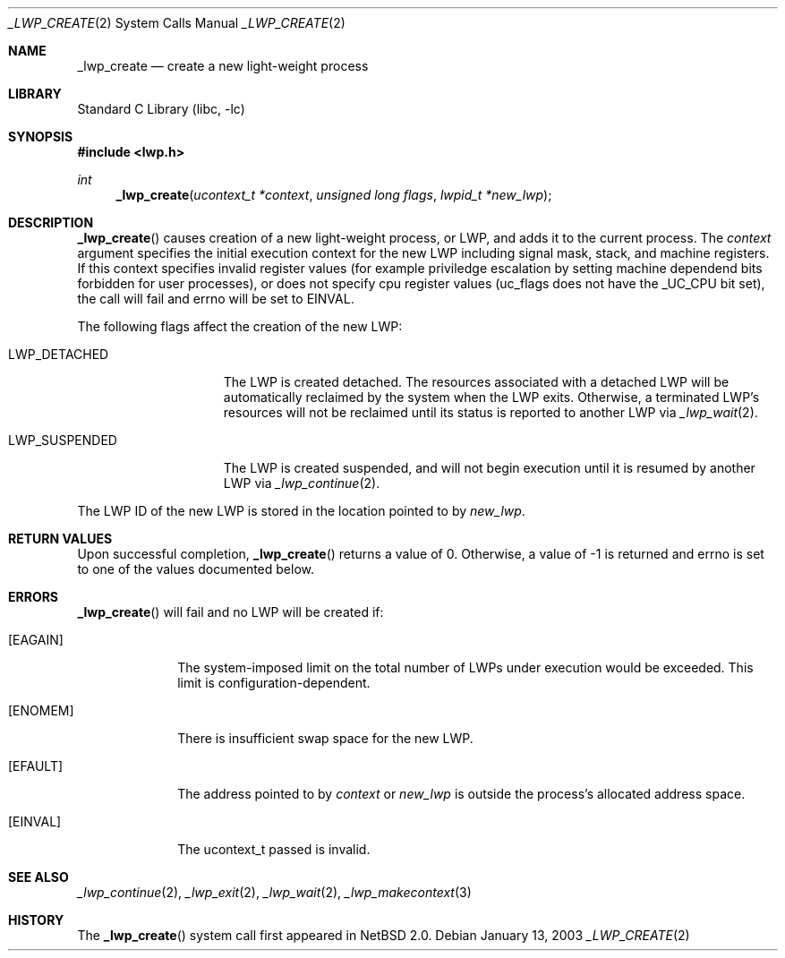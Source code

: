 .\"	$NetBSD$
.\"
.\" Copyright (c) 2003 The NetBSD Foundation, Inc.
.\" All rights reserved.
.\"
.\" This code is derived from software contributed to The NetBSD Foundation
.\" by Jason R. Thorpe of Wasabi Systems, Inc.
.\"
.\" Redistribution and use in source and binary forms, with or without
.\" modification, are permitted provided that the following conditions
.\" are met:
.\" 1. Redistributions of source code must retain the above copyright
.\"    notice, this list of conditions and the following disclaimer.
.\" 2. Redistributions in binary form must reproduce the above copyright
.\"    notice, this list of conditions and the following disclaimer in the
.\"    documentation and/or other materials provided with the distribution.
.\"
.\" THIS SOFTWARE IS PROVIDED BY THE NETBSD FOUNDATION, INC. AND CONTRIBUTORS
.\" ``AS IS'' AND ANY EXPRESS OR IMPLIED WARRANTIES, INCLUDING, BUT NOT LIMITED
.\" TO, THE IMPLIED WARRANTIES OF MERCHANTABILITY AND FITNESS FOR A PARTICULAR
.\" PURPOSE ARE DISCLAIMED.  IN NO EVENT SHALL THE FOUNDATION OR CONTRIBUTORS
.\" BE LIABLE FOR ANY DIRECT, INDIRECT, INCIDENTAL, SPECIAL, EXEMPLARY, OR
.\" CONSEQUENTIAL DAMAGES (INCLUDING, BUT NOT LIMITED TO, PROCUREMENT OF
.\" SUBSTITUTE GOODS OR SERVICES; LOSS OF USE, DATA, OR PROFITS; OR BUSINESS
.\" INTERRUPTION) HOWEVER CAUSED AND ON ANY THEORY OF LIABILITY, WHETHER IN
.\" CONTRACT, STRICT LIABILITY, OR TORT (INCLUDING NEGLIGENCE OR OTHERWISE)
.\" ARISING IN ANY WAY OUT OF THE USE OF THIS SOFTWARE, EVEN IF ADVISED OF THE
.\" POSSIBILITY OF SUCH DAMAGE.
.\"
.Dd January 13, 2003
.Dt _LWP_CREATE 2
.Os
.Sh NAME
.Nm _lwp_create
.Nd create a new light-weight process
.Sh LIBRARY
.Lb libc
.Sh SYNOPSIS
.In lwp.h
.Ft int
.Fn _lwp_create "ucontext_t *context" "unsigned long flags" "lwpid_t *new_lwp"
.Sh DESCRIPTION
.Fn _lwp_create
causes creation of a new light-weight process, or LWP, and adds it to the
current process.
The
.Fa context
argument specifies the initial execution context for the new LWP including
signal mask, stack, and machine registers.
If this context specifies invalid register values (for example priviledge
escalation by setting machine dependend bits forbidden for user processes),
or does not specify cpu register values (uc_flags does not have the
_UC_CPU bit set), the call will fail and errno will be set to EINVAL.
.Pp
The following flags affect the creation of the new LWP:
.Bl -tag -width LWP_SUSPENDED
.It LWP_DETACHED
The LWP is created detached.
The resources associated with a detached LWP will be automatically
reclaimed by the system when the LWP exits.
Otherwise, a terminated LWP's resources will not be reclaimed until
its status is reported to another LWP via
.Xr _lwp_wait 2 .
.It LWP_SUSPENDED
The LWP is created suspended, and will not begin execution until
it is resumed by another LWP via
.Xr _lwp_continue 2 .
.\" __LWP_ASLWP is not yet implemented by the NetBSD kernel.
.El
.Pp
The LWP ID of the new LWP is stored in the location pointed to by
.Fa new_lwp .
.Sh RETURN VALUES
Upon successful completion,
.Fn _lwp_create
returns a value of 0.
Otherwise, a value of -1 is returned and errno is set to one of the values
documented below.
.Sh ERRORS
.Fn _lwp_create
will fail and no LWP will be created if:
.Bl -tag -width [EAGAIN]
.It Bq Er EAGAIN
The system-imposed limit on the total
number of LWPs under execution would be exceeded.
This limit is configuration-dependent.
.It Bq Er ENOMEM
There is insufficient swap space for the new LWP.
.It Bq Er EFAULT
The address pointed to by
.Fa context
or
.Fa new_lwp
is outside the process's allocated address space.
.It Bq Er EINVAL
The ucontext_t passed is invalid.
.El
.Sh SEE ALSO
.Xr _lwp_continue 2 ,
.Xr _lwp_exit 2 ,
.Xr _lwp_wait 2 ,
.Xr _lwp_makecontext 3
.Sh HISTORY
The
.Fn _lwp_create
system call first appeared in
.Nx 2.0 .
